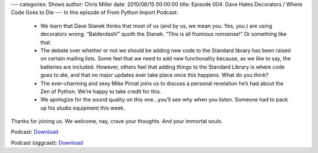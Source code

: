 ---
categories: Shows
author: Chris Miller
date: 2010/06/15 00:00:00
title: Episode 004: Dave Hates Decorators / Where Code Goes to Die
---
In this episode of From Python Import Podcast:

 * We learn that Dave Stanek thinks that most of us (and by us, we mean you.
   Yes, you.) are using decorators wrong. “Balderdash!” quoth the Stanek. “This is
   all frumious nonsense!”  Or something like that.
 * The debate over whether or not we should be adding new code to the Standard
   library has been raised on certain mailing lists. Some feel that we need to add
   new functionality because, as we like to say, the batteries are included.
   However, others feel that adding things to the Standard Library is where code
   goes to die, and that no major updates ever take place once this happens. What
   do you think?
 * The ever-charming and sexy Mike Pirnat joins us to discuss a personal
   revelation he’s had about the Zen of Python. We’re happy to take credit for
   this.
 * We apologize for the sound quality on this one…you’ll see why when you
   listen. Someone had to pack up his studio equipment this week.

Thanks for joining us. We welcome, nay, crave your thoughts. And your immortal
souls.

Podcast: `Download <http://media.blubrry.com/fpip/p/frompythonimportpodcast.com/shows/FPIP004.mp3>`_

Podcast (oggcast): `Download <http://media.blubrry.com/fpip/p/frompythonimportpodcast.com/shows/FPIP004.ogg>`_
